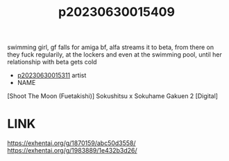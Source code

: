 :PROPERTIES:
:ID:       06135c4e-b097-449d-a296-c1097676597c
:END:
#+title: p20230630015409
#+filetags: :ntronary:
swimming girl, gf falls for amiga bf, alfa streams it to beta, from there on they fuck regularily, at the lockers and even at the swimming pool, until her relationship with beta gets cold
- [[id:85f17da2-e6a6-476f-8bf9-2c40b3396c85][p20230630015311]] artist
- NAME
[Shoot The Moon (Fuetakishi)] Sokushitsu x Sokuhame Gakuen 2 [Digital]
* LINK
https://exhentai.org/g/1870159/abc50d3558/
https://exhentai.org/g/1983889/1e432b3d26/
